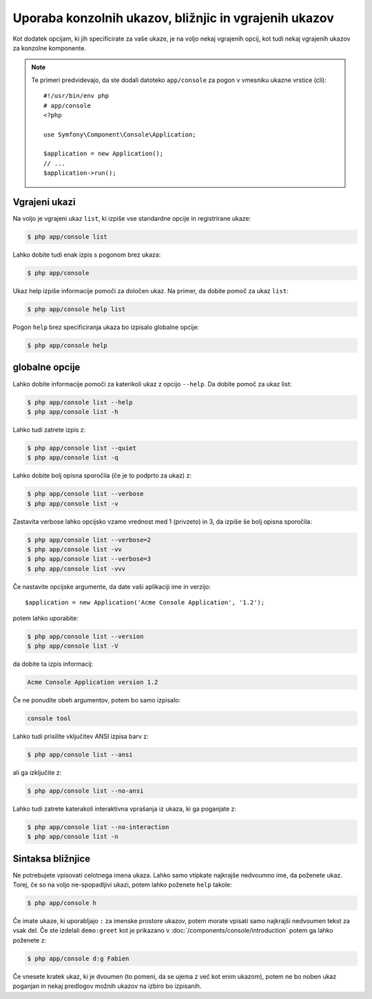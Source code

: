 .. index::
    single: Console; Usage

Uporaba konzolnih ukazov, bližnjic in vgrajenih ukazov
======================================================

Kot dodatek opcijam, ki jih specificirate za vaše ukaze, je na voljo nekaj
vgrajenih opcij, kot tudi nekaj vgrajenih ukazov za konzolne komponente.

.. note::

    Te primeri predvidevajo, da ste dodali datoteko ``app/console`` za pogon
    v vmesniku ukazne vrstice (cli)::

        #!/usr/bin/env php
        # app/console
        <?php

        use Symfony\Component\Console\Application;

        $application = new Application();
        // ...
        $application->run();

Vgrajeni ukazi
~~~~~~~~~~~~~~

Na voljo je vgrajeni ukaz ``list``, ki izpiše vse standardne opcije
in registrirane ukaze:

.. code-block:: bash

    $ php app/console list

Lahko dobite tudi enak izpis s pogonom brez ukaza:

.. code-block:: bash

    $ php app/console

Ukaz help izpiše informacije pomoči za določen ukaz. Na primer, da dobite
pomoč za ukaz ``list``:

.. code-block:: bash

    $ php app/console help list

Pogon ``help`` brez specificiranja ukaza bo izpisalo globalne opcije:

.. code-block:: bash

    $ php app/console help

globalne opcije
~~~~~~~~~~~~~~~

Lahko dobite informacije pomoči za katerikoli ukaz z opcijo ``--help``. Da
dobite pomoč za ukaz list:

.. code-block:: bash

    $ php app/console list --help
    $ php app/console list -h

Lahko tudi zatrete izpis z:

.. code-block:: bash

    $ php app/console list --quiet
    $ php app/console list -q

Lahko dobite bolj opisna sporočila (če je to podprto za ukaz) z:

.. code-block:: bash

    $ php app/console list --verbose
    $ php app/console list -v

Zastavita verbose lahko opcijsko vzame vrednost med 1 (privzeto) in 3, da
izpiše še bolj opisna sporočila:

.. code-block:: bash

    $ php app/console list --verbose=2
    $ php app/console list -vv
    $ php app/console list --verbose=3
    $ php app/console list -vvv

Če nastavite opcijske argumente, da date vaši aplikaciji ime in verzijo::

    $application = new Application('Acme Console Application', '1.2');

potem lahko uporabite:

.. code-block:: bash

    $ php app/console list --version
    $ php app/console list -V

da dobite ta izpis informacij:

.. code-block:: text

    Acme Console Application version 1.2

Če ne ponudite obeh argumentov, potem bo samo izpisalo:

.. code-block:: text

    console tool

Lahko tudi prisilite vključitev ANSI izpisa barv z:

.. code-block:: bash

    $ php app/console list --ansi

ali ga izključite z:

.. code-block:: bash

    $ php app/console list --no-ansi

Lahko tudi zatrete katerakoli interaktivna vprašanja iz ukaza, ki ga poganjate z:

.. code-block:: bash

    $ php app/console list --no-interaction
    $ php app/console list -n

Sintaksa bližnjice
~~~~~~~~~~~~~~~~~~

Ne potrebujete vpisovati celotnega imena ukaza. Lahko samo vtipkate
najkrajše nedvoumno ime, da poženete ukaz. Torej, če so na voljo ne-spopadljivi
ukazi, potem lahko poženete ``help`` takole:

.. code-block:: bash

    $ php app/console h

Če imate ukaze, ki uporabljajo ``:`` za imenske prostore ukazov, potem morate
vpisati samo najkrajši nedvoumen tekst za vsak del. Če ste izdelali
``demo:greet`` kot je prikazano v :doc:`/components/console/introduction` potem ga
lahko poženete z:

.. code-block:: bash

    $ php app/console d:g Fabien

Če vnesete kratek ukaz, ki je dvoumen (to pomeni, da se ujema z več kot enim
ukazom), potem ne bo noben ukaz poganjan in nekaj predlogov možnih
ukazov na izbiro bo izpisanih.
